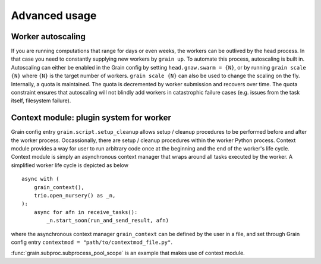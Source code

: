 Advanced usage
==============

Worker autoscaling
------------------

If you are running computations that range for days or even weeks, the workers can be outlived by the head process.
In that case you need to constantly supplying new workers by ``grain up``.
To automate this process, autoscaling is built in.
Autoscaling can either be enabled in the Grain config by setting ``head.gnaw.swarm = {N}``,
or by running ``grain scale {N}`` where ``{N}`` is the target number of workers.
``grain scale {N}`` can also be used to change the scaling on the fly.
Internally, a quota is maintained.
The quota is decremented by worker submission and recovers over time.
The quota constraint ensures that autoscaling will not blindly add workers in catastrophic failure cases
(e.g. issues from the task itself, filesystem failure).

.. _contextmod:

Context module: plugin system for worker
----------------------------------------

Grain config entry ``grain.script.setup_cleanup`` allows setup / cleanup procedures to be performed before and after the worker process.
Occassionally, there are setup / cleanup procedures within the worker Python process.
Context module provides a way for user to run arbitrary code once at the beginning and the end of the worker's life cycle.
Context module is simply an asynchronous context manager that wraps around all tasks executed by the worker.
A simplified worker life cycle is depicted as below ::

    async with (
        grain_context(),
        trio.open_nursery() as _n,
    ):
	async for afn in receive_tasks():
            _n.start_soon(run_and_send_result, afn)

where the asynchronous context manager ``grain_context`` can be defined by the user in a file,
and set through Grain config entry ``contextmod = "path/to/contextmod_file.py"``.

:func:`grain.subproc.subprocess_pool_scope` is an example that makes use of context module.
